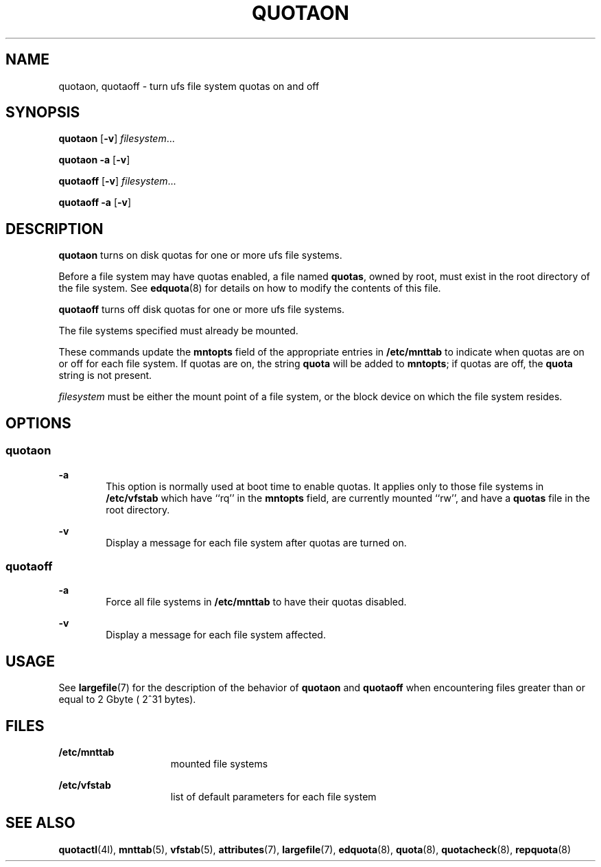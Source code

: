 '\" te
.\" Copyright (c) 2000, Sun Microsystems, Inc.  All Rights Reserved
.\" Copyright 1989 AT&T
.\" The contents of this file are subject to the terms of the Common Development and Distribution License (the "License").  You may not use this file except in compliance with the License.
.\" You can obtain a copy of the license at usr/src/OPENSOLARIS.LICENSE or http://www.opensolaris.org/os/licensing.  See the License for the specific language governing permissions and limitations under the License.
.\" When distributing Covered Code, include this CDDL HEADER in each file and include the License file at usr/src/OPENSOLARIS.LICENSE.  If applicable, add the following below this CDDL HEADER, with the fields enclosed by brackets "[]" replaced with your own identifying information: Portions Copyright [yyyy] [name of copyright owner]
.TH QUOTAON 8 "Sep 16, 1996"
.SH NAME
quotaon, quotaoff \- turn ufs file system quotas on and off
.SH SYNOPSIS
.LP
.nf
\fBquotaon\fR [\fB-v\fR] \fIfilesystem\fR...
.fi

.LP
.nf
\fBquotaon\fR \fB-a\fR [\fB-v\fR]
.fi

.LP
.nf
\fBquotaoff\fR [\fB-v\fR] \fIfilesystem\fR...
.fi

.LP
.nf
\fBquotaoff\fR \fB-a\fR [\fB-v\fR]
.fi

.SH DESCRIPTION
.sp
.LP
\fBquotaon\fR turns on disk quotas for one or more ufs file systems.
.sp
.LP
Before a file system may have quotas enabled, a file named \fBquotas\fR, owned
by root, must exist in the root directory of the file system. See
\fBedquota\fR(8) for details on how to modify the contents of this file.
.sp
.LP
\fBquotaoff\fR turns off disk quotas for one or more ufs file systems.
.sp
.LP
The file systems specified must already be mounted.
.sp
.LP
These commands update the \fBmntopts\fR field of the appropriate entries in
\fB/etc/mnttab\fR to indicate when quotas are on or off for each file system.
If quotas are on, the string \fBquota\fR will be added to \fBmntopts\fR; if
quotas are off, the \fBquota\fR string is not present.
.sp
.LP
\fIfilesystem\fR must be either the mount point of a file system, or the block
device on which the file system resides.
.SH OPTIONS
.SS "quotaon"
.sp
.ne 2
.na
\fB\fB-a\fR\fR
.ad
.RS 6n
This option is normally used at boot time to enable quotas. It applies only to
those file systems in \fB/etc/vfstab\fR which have ``rq'' in the \fBmntopts\fR
field, are currently mounted ``rw'', and have a \fBquotas\fR file in the root
directory.
.RE

.sp
.ne 2
.na
\fB\fB-v\fR\fR
.ad
.RS 6n
Display a message for each file system after quotas are turned on.
.RE

.SS "quotaoff"
.sp
.ne 2
.na
\fB\fB-a\fR\fR
.ad
.RS 6n
Force all file systems in \fB/etc/mnttab\fR to have their quotas disabled.
.RE

.sp
.ne 2
.na
\fB\fB-v\fR\fR
.ad
.RS 6n
Display a message for each file system affected.
.RE

.SH USAGE
.sp
.LP
See \fBlargefile\fR(7) for the description of the behavior of \fBquotaon\fR and
\fBquotaoff\fR when encountering files greater than or equal to 2 Gbyte ( 2^31
bytes).
.SH FILES
.sp
.ne 2
.na
\fB\fB/etc/mnttab\fR\fR
.ad
.RS 15n
mounted file systems
.RE

.sp
.ne 2
.na
\fB\fB/etc/vfstab\fR\fR
.ad
.RS 15n
list of default parameters for each file system
.RE

.SH SEE ALSO
.sp
.LP
\fBquotactl\fR(4I),
\fBmnttab\fR(5),
\fBvfstab\fR(5),
\fBattributes\fR(7),
\fBlargefile\fR(7),
\fBedquota\fR(8),
\fBquota\fR(8),
\fBquotacheck\fR(8),
\fBrepquota\fR(8)
